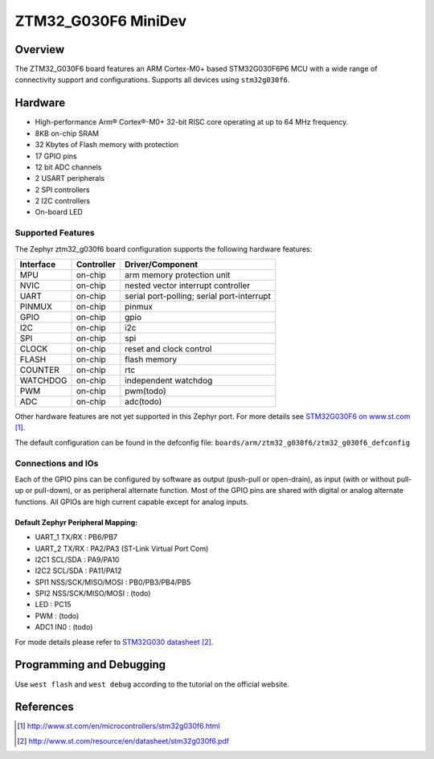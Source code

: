 .. _ztm32_g030f6_mini_board:

ZTM32_G030F6 MiniDev
################

Overview
********

The ZTM32_G030F6 board features an ARM Cortex-M0+ based STM32G030F6P6 MCU
with a wide range of connectivity support and configurations. Supports all devices using ``stm32g030f6``.

Hardware
********
- High-performance Arm® Cortex®-M0+ 32-bit RISC core operating at up to 64 MHz frequency.
- 8KB on-chip SRAM
- 32 Kbytes of Flash memory with protection
- 17 GPIO pins
- 12 bit ADC channels
- 2 USART peripherals
- 2 SPI controllers
- 2 I2C controllers
- On-board LED

.. image:: image/board.jpg
     :width: 500px
     :align: center
     :alt: ztm32_g030f6

Supported Features
==================

The Zephyr ztm32_g030f6 board configuration supports the following hardware features:

+-----------+------------+-------------------------------------+
| Interface | Controller | Driver/Component                    |
+===========+============+=====================================+
| MPU       | on-chip    | arm memory protection unit          |
+-----------+------------+-------------------------------------+
| NVIC      | on-chip    | nested vector interrupt controller  |
+-----------+------------+-------------------------------------+
| UART      | on-chip    | serial port-polling;                |
|           |            | serial port-interrupt               |
+-----------+------------+-------------------------------------+
| PINMUX    | on-chip    | pinmux                              |
+-----------+------------+-------------------------------------+
| GPIO      | on-chip    | gpio                                |
+-----------+------------+-------------------------------------+
| I2C       | on-chip    | i2c                                 |
+-----------+------------+-------------------------------------+
| SPI       | on-chip    | spi                                 |
+-----------+------------+-------------------------------------+
| CLOCK     | on-chip    | reset and clock control             |
+-----------+------------+-------------------------------------+
| FLASH     | on-chip    | flash memory                        |
+-----------+------------+-------------------------------------+
| COUNTER   | on-chip    | rtc                                 |
+-----------+------------+-------------------------------------+
| WATCHDOG  | on-chip    | independent watchdog                |
+-----------+------------+-------------------------------------+
| PWM       | on-chip    | pwm(todo)                           |
+-----------+------------+-------------------------------------+
| ADC       | on-chip    | adc(todo)                           |
+-----------+------------+-------------------------------------+

Other hardware features are not yet supported in this Zephyr port.
For more details see `STM32G030F6 on www.st.com`_.

The default configuration can be found in the defconfig file:
``boards/arm/ztm32_g030f6/ztm32_g030f6_defconfig``

Connections and IOs
===================

Each of the GPIO pins can be configured by software as output (push-pull or open-drain), as
input (with or without pull-up or pull-down), or as peripheral alternate function. Most of the
GPIO pins are shared with digital or analog alternate functions. All GPIOs are high current
capable except for analog inputs.

Default Zephyr Peripheral Mapping:
----------------------------------

- UART_1 TX/RX : PB6/PB7
- UART_2 TX/RX : PA2/PA3 (ST-Link Virtual Port Com)
- I2C1 SCL/SDA : PA9/PA10
- I2C2 SCL/SDA : PA11/PA12
- SPI1 NSS/SCK/MISO/MOSI : PB0/PB3/PB4/PB5
- SPI2 NSS/SCK/MISO/MOSI : (todo)
- LED       : PC15
- PWM       : (todo)
- ADC1 IN0  : (todo)

For mode details please refer to `STM32G030 datasheet`_.

Programming and Debugging
*************************
Use ``west flash`` and ``west debug`` according to the tutorial on the official website.

References
**********

.. target-notes::

.. _STM32G030F6 on www.st.com:
   http://www.st.com/en/microcontrollers/stm32g030f6.html

.. _STM32G030 datasheet:
   http://www.st.com/resource/en/datasheet/stm32g030f6.pdf
